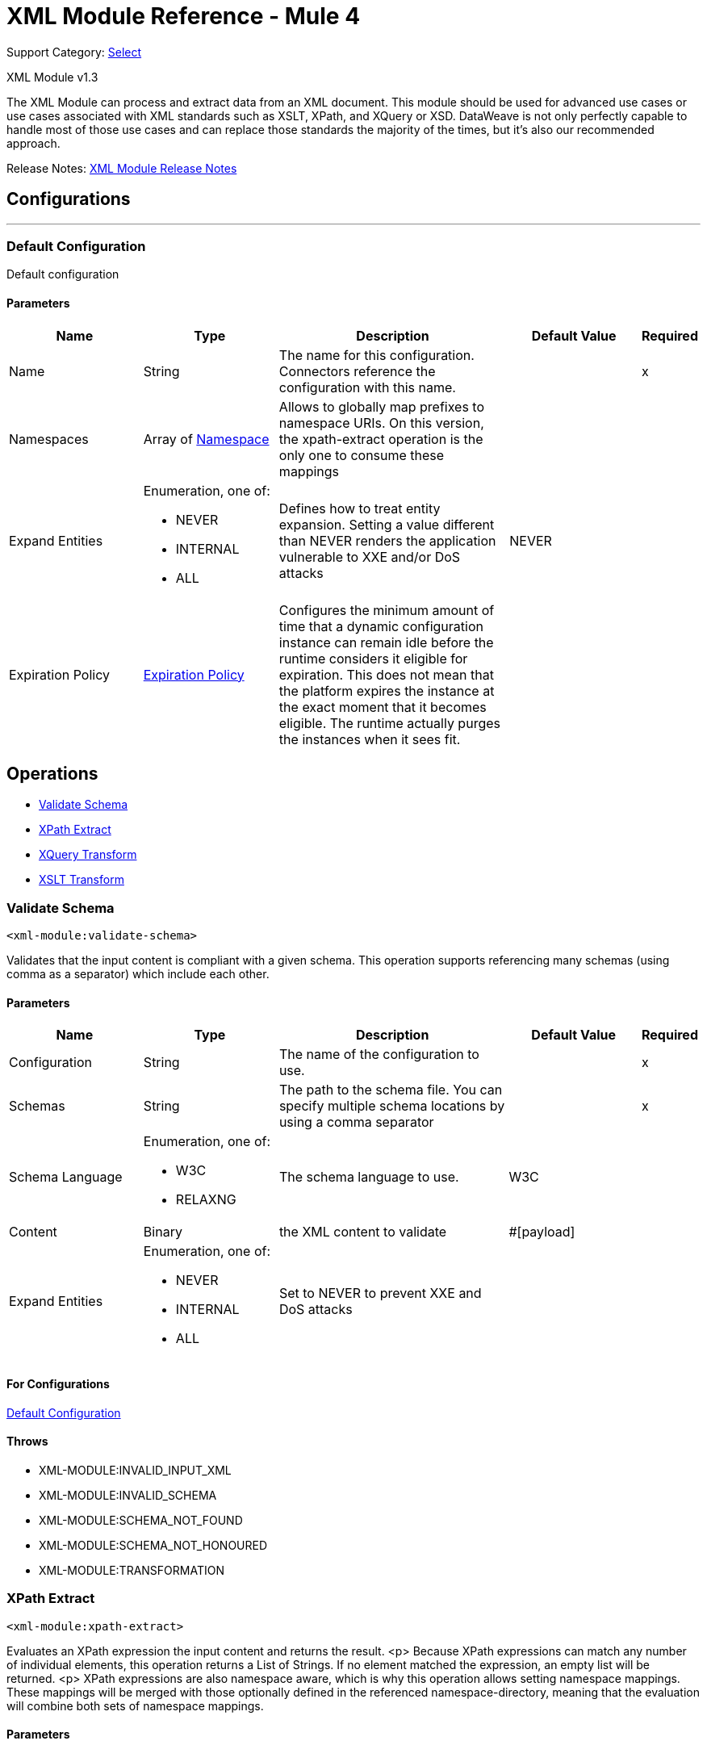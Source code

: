 = XML Module Reference - Mule 4
:page-aliases: connectors::xml/xml-reference.adoc

Support Category: https://www.mulesoft.com/legal/versioning-back-support-policy#anypoint-connectors[Select]

XML Module v1.3

The XML Module can process and extract data from an XML document. This module should be used for advanced use cases or use cases associated with XML standards such as XSLT, XPath, and XQuery or XSD. DataWeave is not only perfectly capable to handle most of those use cases and can replace those standards the majority of the times, but it's also our recommended approach.

Release Notes: xref:release-notes::mule-runtime/module-xml.adoc[XML Module Release Notes]

== Configurations
---
[[config]]
=== Default Configuration


Default configuration


==== Parameters
[cols=".^20%,.^20%,.^35%,.^20%,^.^5%", options="header"]
|===
| Name | Type | Description | Default Value | Required
|Name | String | The name for this configuration. Connectors reference the configuration with this name. | |x
| Namespaces a| Array of <<namespace>> |  Allows to globally map prefixes to namespace URIs. On this version, the xpath-extract operation is the only one to consume these mappings |  |
| Expand Entities a| Enumeration, one of:

** NEVER
** INTERNAL
** ALL |  Defines how to treat entity expansion. Setting a value different than NEVER renders the application vulnerable to XXE and/or DoS attacks |  NEVER |
| Expiration Policy a| <<ExpirationPolicy>> |  Configures the minimum amount of time that a dynamic configuration instance can remain idle before the runtime considers it eligible for expiration. This does not mean that the platform expires the instance at the exact moment that it becomes eligible. The runtime actually purges the instances when it sees fit. |  |
|===


== Operations

* <<validateSchema>>
* <<xpathExtract>>
* <<xqueryTransform>>
* <<xsltTransform>>


[[validateSchema]]
=== Validate Schema
`<xml-module:validate-schema>`


Validates that the input content is compliant with a given schema. This operation supports referencing many schemas (using comma as a separator) which include each other.


==== Parameters
[cols=".^20%,.^20%,.^35%,.^20%,^.^5%", options="header"]
|===
| Name | Type | Description | Default Value | Required
| Configuration | String | The name of the configuration to use. | |x
| Schemas a| String |  The path to the schema file. You can specify multiple schema locations by using a comma separator |  |x
| Schema Language a| Enumeration, one of:

** W3C
** RELAXNG |  The schema language to use. |  W3C |
| Content a| Binary |  the XML content to validate |  #[payload] |
| Expand Entities a| Enumeration, one of:

** NEVER
** INTERNAL
** ALL |  Set to NEVER to prevent XXE and DoS attacks |  |
|===


==== For Configurations

<<config>>

==== Throws
* XML-MODULE:INVALID_INPUT_XML
* XML-MODULE:INVALID_SCHEMA
* XML-MODULE:SCHEMA_NOT_FOUND
* XML-MODULE:SCHEMA_NOT_HONOURED
* XML-MODULE:TRANSFORMATION


[[xpathExtract]]
=== XPath Extract
`<xml-module:xpath-extract>`


Evaluates an XPath expression the input content and returns the result. <p> Because XPath expressions can match any number of individual elements, this operation returns a List of Strings. If no element matched the expression, an empty list will be returned. <p> XPath expressions are also namespace aware, which is why this operation allows setting namespace mappings. These mappings will be merged with those optionally defined in the referenced namespace-directory, meaning that the evaluation will combine both sets of namespace mappings.


==== Parameters
[cols=".^20%,.^20%,.^35%,.^20%,^.^5%", options="header"]
|===
| Name | Type | Description | Default Value | Required
| Configuration | String | The name of the configuration to use. | |x
| Content a| Binary |  the XML content on which the XPath is evaluated |  #[payload] |
| Xpath a| String |  the XPath script |  |x
| Context Properties a| Object |  Properties that will be made available to the transform context. |  |
| Namespaces a| Array of <<namespace>> |  namespace mappings that will be used in this evaluation. They will be combined with the ones in the config element |  |
| Namespace Directory a| <<namespaceDirectory>> |  the namespace directory from which take base namespace mappings |  |
| Expand Entities a| Enumeration, one of:

** NEVER
** INTERNAL
** ALL |  Set to NEVER to prevent XXE and DoS attacks |  |
| Target Variable a| String |  The name of a variable on which the operation's output will be placed |  |
| Target Value a| String |  An expression that will be evaluated against the operation's output and the outcome of that expression will be stored in the target variable |  #[payload] |
|===

==== Output
[cols=".^50%,.^50%"]
|===
| *Type* a| Array of String
|===

==== For Configurations

<<config>>

==== Throws
* XML-MODULE:INVALID_INPUT_XML
* XML-MODULE:INVALID_XPATH_EXPRESSION
* XML-MODULE:NULL_CONTEXT_PROPERTY
* XML-MODULE:TRANSFORMATION


[[xqueryTransform]]
=== XQuery Transform
`<xml-module:xquery-transform>`


Uses XQuery to transform the input content. You can set transformation context properties which will be made available on the XQuery execution


==== Parameters
[cols=".^20%,.^20%,.^35%,.^20%,^.^5%", options="header"]
|===
| Name | Type | Description | Default Value | Required
| Configuration | String | The name of the configuration to use. | |x
| Content a| Binary |  the XML content to transform |  #[payload] |
| Xquery a| String |  The XQuery script definition |  |x
| Context Properties a| Object |  Properties that will be made available to the transform context. |  |
| Expand Entities a| Enumeration, one of:

** NEVER
** INTERNAL
** ALL |  Set to NEVER to prevent XXE and DoS attacks |  |
| Target Variable a| String |  The name of a variable on which the operation's output will be placed |  |
| Target Value a| String |  An expression that will be evaluated against the operation's output and the outcome of that expression will be stored in the target variable |  #[payload] |
|===

==== Output
[cols=".^50%,.^50%"]
|===
| *Type* a| Array of String
|===

==== For Configurations

<<config>>

==== Throws
* XML-MODULE:INVALID_INPUT_XML
* XML-MODULE:NULL_CONTEXT_PROPERTY
* XML-MODULE:TRANSFORMATION


[[xsltTransform]]
=== XSLT Transform
`<xml-module:xslt-transform>`


Uses XSLT to transform the input content. You can set transformation context properties which will be made available on the stylesheet.


==== Parameters
[cols=".^20%,.^20%,.^35%,.^20%,^.^5%", options="header"]
|===
| Name | Type | Description | Default Value | Required
| Configuration | String | The name of the configuration to use. | |x
| Content a| Binary |  the XML content to transform |  #[payload] |
| Xslt a| String |  the XSLT script definition |  |x
| Context Properties a| Object |  Properties that will be made available to the transform context. |  |
| Expand Entities a| Enumeration, one of:

** NEVER
** INTERNAL
** ALL |  Set to NEVER to prevent XXE and DoS attacks |  |
| Output Mime Type a| String |  The mime type of the payload that this operation outputs. |  |
| Target Variable a| String |  The name of a variable on which the operation's output will be placed |  |
| Target Value a| String |  An expression that will be evaluated against the operation's output and the outcome of that expression will be stored in the target variable |  #[payload] |
|===

==== Output
[cols=".^50%,.^50%"]
|===
| *Type* a| String
|===

==== For Configurations

<<config>>

==== Throws
* XML-MODULE:INVALID_INPUT_XML
* XML-MODULE:NULL_CONTEXT_PROPERTY
* XML-MODULE:TRANSFORMATION



== Types
[[namespace]]
=== Namespace

[cols=".^20%,.^25%,.^30%,.^15%,.^10%", options="header"]
|===
| Field | Type | Description | Default Value | Required
| Prefix a| String | The prefix used in the XML document |  | x
| Uri a| String | The namespace URI |  | x
|===

[[ExpirationPolicy]]
=== Expiration Policy

[cols=".^20%,.^25%,.^30%,.^15%,.^10%", options="header"]
|===
| Field | Type | Description | Default Value | Required
| Max Idle Time a| Number | A scalar time value for the maximum amount of time a dynamic configuration instance should be allowed to be idle before it's considered eligible for expiration |  |
| Time Unit a| Enumeration, one of:

** NANOSECONDS
** MICROSECONDS
** MILLISECONDS
** SECONDS
** MINUTES
** HOURS
** DAYS | A time unit that qualifies the maxIdleTime attribute |  |
|===

[[namespaceDirectory]]
=== Namespace Directory

[cols=".^20%,.^25%,.^30%,.^15%,.^10%", options="header"]
|===
| Field | Type | Description | Default Value | Required
| Namespaces a| Array of <<namespace>> | Globally maps prefixes to namespace uris. On this version, the xpath-extract operation is the only one
 to consume these mappings |  |
|===

== See Also

https://help.mulesoft.com[MuleSoft Help Center]

